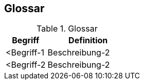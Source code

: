 
== Glossar



[cols="1,2" options="header"]
.Glossar
|===
|Begriff
|Definition

|<Begriff-1
|Beschreibung-2


|<Begriff-2
|Beschreibung-2
|===
